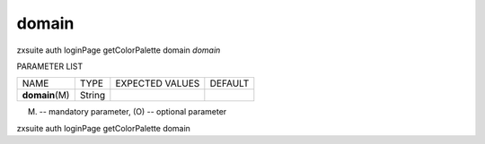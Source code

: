 .. _auth_loginPage_getColorPalette_domain:

domain
------

.. container:: informalexample

   zxsuite auth loginPage getColorPalette domain *domain*

PARAMETER LIST

+-----------------+-----------------+-----------------+-----------------+
| NAME            | TYPE            | EXPECTED VALUES | DEFAULT         |
+-----------------+-----------------+-----------------+-----------------+
| **domain**\ (M) | String          |                 |                 |
+-----------------+-----------------+-----------------+-----------------+

(M) -- mandatory parameter, (O) -- optional parameter

zxsuite auth loginPage getColorPalette domain

